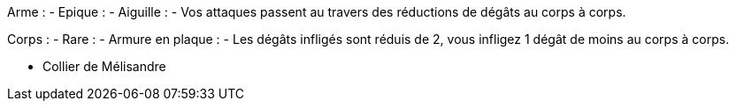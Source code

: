 Arme :
- Epique :
  - Aiguille :
    - Vos attaques passent au travers des réductions de dégâts au corps à corps.

Corps :
- Rare :
  - Armure en plaque :
    - Les dégâts infligés sont réduis de 2, vous infligez 1 dégât de moins au corps à corps.
    
    
    - Collier de Mélisandre
